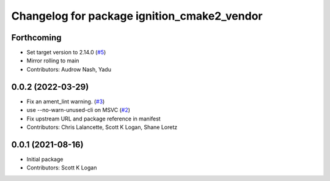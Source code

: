 ^^^^^^^^^^^^^^^^^^^^^^^^^^^^^^^^^^^^^^^^^^^^
Changelog for package ignition_cmake2_vendor
^^^^^^^^^^^^^^^^^^^^^^^^^^^^^^^^^^^^^^^^^^^^

Forthcoming
-----------
* Set target version to 2.14.0 (`#5 <https://github.com/gazebo-release/gz_cmake2_vendor/issues/5>`_)
* Mirror rolling to main
* Contributors: Audrow Nash, Yadu

0.0.2 (2022-03-29)
------------------
* Fix an ament_lint warning. (`#3 <https://github.com/ignition-release/ignition_cmake2_vendor/issues/3>`_)
* use --no-warn-unused-cli on MSVC (`#2 <https://github.com/ignition-release/ignition_cmake2_vendor/issues/2>`_)
* Fix upstream URL and package reference in manifest
* Contributors: Chris Lalancette, Scott K Logan, Shane Loretz

0.0.1 (2021-08-16)
------------------
* Initial package
* Contributors: Scott K Logan

